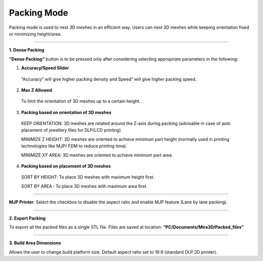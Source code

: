 Packing Mode
============

Packing mode is used to nest 3D meshes in an efficient way. 
Users can nest 3D meshes while keeping orientation fixed or minimizing height/area.

.. image:: packingModeMain.png

----

**1. Dense Packing**

.. image:: DensePacking.png
   :align: right

**“Dense Packing”** button is to be pressed only after considering selecting appropriate parameters in the following:

.. image:: all4options.png
  
1. **Accuracy/Speed Slider**
  “Accuracy” will give higher packing density and Speed” will give higher packing speed.

2. **Max Z Allowed**
  To limit the orientation of 3D meshes up to a certain height.

3. **Packing based on orientation of 3D meshes**
  KEEP ORIENTATION: 3D meshes are rotated around the Z-axis during packing.(advisable in case of  auto placement of jewellery files for DLP/LCD printing)

  MINIMIZE Z HEIGHT: 3D meshes are oriented to achieve minimum part height (normally used in printing technologies like MJP/ FDM to reduce printing time).

  MINIMIZE XY AREA: 3D meshes are oriented to achieve minimum part area.

4. **Packing based on placement of 3D meshes**
  SORT BY HEIGHT: To place 3D meshes with maximum height first.

  SORT BY AREA    : To place 3D meshes with maximum area first.

----

**MJP Printer**: Select the checkbox to disable the aspect ratio and enable MJP feature (Lane by lane packing). 

----

.. image:: exportPacked.png
   :align: right
   :scale: 80 %

**2. Export Packing**

To export all the packed files as a single STL file. Files are saved at location: **“PC/Documents/Mira3D/Packed_files”**

----

.. image:: BuildAreaDims.png
   :align: right
   :scale: 70 %

**3. Build Area Dimensions**

Allows the user to change build platform size. Default aspect ratio set to 16:9 (standard DLP 3D printer).

